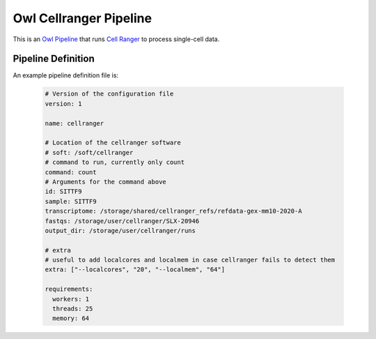 Owl Cellranger Pipeline
=======================

This is an `Owl Pipeline <https://eddienko.github.io/owl-pipeline>`__ that runs
`Cell Ranger <https://support.10xgenomics.com/single-cell-gene-expression/software/pipelines/latest/what-is-cell-ranger>`__
to process single-cell data.


Pipeline Definition
-------------------

An example pipeline definition file is:

  .. code-block:: yaml

    # Version of the configuration file
    version: 1

    name: cellranger

    # Location of the cellranger software
    # soft: /soft/cellranger
    # command to run, currently only count
    command: count
    # Arguments for the command above
    id: SITTF9
    sample: SITTF9
    transcriptome: /storage/shared/cellranger_refs/refdata-gex-mm10-2020-A
    fastqs: /storage/user/cellranger/SLX-20946
    output_dir: /storage/user/cellranger/runs

    # extra
    # useful to add localcores and localmem in case cellranger fails to detect them
    extra: ["--localcores", "20", "--localmem", "64"]

    requirements:
      workers: 1
      threads: 25
      memory: 64

